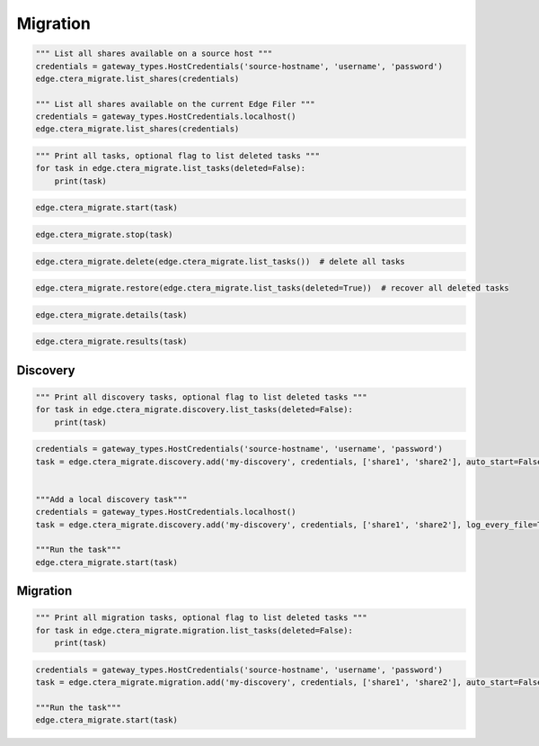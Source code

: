 =========
Migration
=========

.. automethod:: cterasdk.edge.ctera_migrate.CTERAMigrate.list_shares
   :noindex:

.. code-block:: python

   """ List all shares available on a source host """
   credentials = gateway_types.HostCredentials('source-hostname', 'username', 'password')
   edge.ctera_migrate.list_shares(credentials)

   """ List all shares available on the current Edge Filer """
   credentials = gateway_types.HostCredentials.localhost()
   edge.ctera_migrate.list_shares(credentials)

.. automethod:: cterasdk.edge.ctera_migrate.CTERAMigrate.list_tasks
   :noindex:

.. code-block:: python

   """ Print all tasks, optional flag to list deleted tasks """
   for task in edge.ctera_migrate.list_tasks(deleted=False):
       print(task)

.. automethod:: cterasdk.edge.ctera_migrate.CTERAMigrate.start
   :noindex:

.. code-block:: python

   edge.ctera_migrate.start(task)

.. automethod:: cterasdk.edge.ctera_migrate.CTERAMigrate.stop
   :noindex:

.. code-block:: python

   edge.ctera_migrate.stop(task)

.. automethod:: cterasdk.edge.ctera_migrate.CTERAMigrate.delete
   :noindex:

.. code-block:: python

   edge.ctera_migrate.delete(edge.ctera_migrate.list_tasks())  # delete all tasks

.. automethod:: cterasdk.edge.ctera_migrate.CTERAMigrate.restore
   :noindex:

.. code-block:: python

   edge.ctera_migrate.restore(edge.ctera_migrate.list_tasks(deleted=True))  # recover all deleted tasks

.. automethod:: cterasdk.edge.ctera_migrate.CTERAMigrate.details
   :noindex:

.. code-block:: python

   edge.ctera_migrate.details(task)

.. automethod:: cterasdk.edge.ctera_migrate.CTERAMigrate.results
   :noindex:

.. code-block:: python

   edge.ctera_migrate.results(task)


Discovery
=========

.. automethod:: cterasdk.edge.ctera_migrate.Discovery.list_tasks
   :noindex:

.. code-block:: python

   """ Print all discovery tasks, optional flag to list deleted tasks """
   for task in edge.ctera_migrate.discovery.list_tasks(deleted=False):
       print(task)

.. automethod:: cterasdk.edge.ctera_migrate.Discovery.add
   :noindex:

.. code-block:: python

   credentials = gateway_types.HostCredentials('source-hostname', 'username', 'password')
   task = edge.ctera_migrate.discovery.add('my-discovery', credentials, ['share1', 'share2'], auto_start=False, log_every_file=True, notes='job 1')


   """Add a local discovery task"""
   credentials = gateway_types.HostCredentials.localhost()
   task = edge.ctera_migrate.discovery.add('my-discovery', credentials, ['share1', 'share2'], log_every_file=True, notes='local discovery job')

   """Run the task"""
   edge.ctera_migrate.start(task)

.. automethod:: cterasdk.edge.ctera_migrate.Discovery.update
   :noindex:


Migration
=========

.. automethod:: cterasdk.edge.ctera_migrate.Migration.list_tasks
   :noindex:

.. code-block:: python

   """ Print all migration tasks, optional flag to list deleted tasks """
   for task in edge.ctera_migrate.migration.list_tasks(deleted=False):
       print(task)

.. automethod:: cterasdk.edge.ctera_migrate.Migration.add
   :noindex:

.. code-block:: python

   credentials = gateway_types.HostCredentials('source-hostname', 'username', 'password')
   task = edge.ctera_migrate.migration.add('my-discovery', credentials, ['share1', 'share2'], auto_start=False, winacls=True, cloud_folder='my_cloud_folder', create_cloud_folder_per_share=False, compute_checksum=False, exclude=['*.pdf', '*.jpg'], include=['*.png', '*.avi'], notes='migration job 1')

   """Run the task"""
   edge.ctera_migrate.start(task)